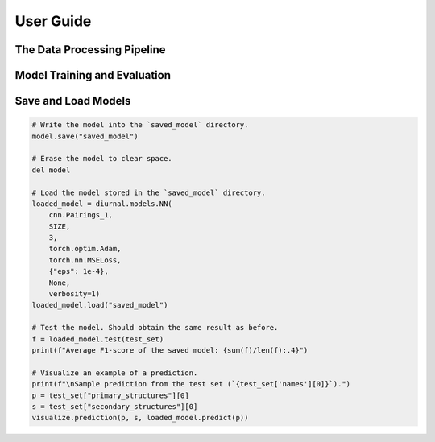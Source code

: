 .. _user-guide:

User Guide
==========


The Data Processing Pipeline
----------------------------


Model Training and Evaluation
-----------------------------


Save and Load Models
--------------------

.. code-block:: python

   # Write the model into the `saved_model` directory.
   model.save("saved_model")

   # Erase the model to clear space.
   del model

   # Load the model stored in the `saved_model` directory.
   loaded_model = diurnal.models.NN(
       cnn.Pairings_1,
       SIZE,
       3,
       torch.optim.Adam,
       torch.nn.MSELoss,
       {"eps": 1e-4},
       None,
       verbosity=1)
   loaded_model.load("saved_model")

   # Test the model. Should obtain the same result as before.
   f = loaded_model.test(test_set)
   print(f"Average F1-score of the saved model: {sum(f)/len(f):.4}")

   # Visualize an example of a prediction.
   print(f"\nSample prediction from the test set (`{test_set['names'][0]}`).")
   p = test_set["primary_structures"][0]
   s = test_set["secondary_structures"][0]
   visualize.prediction(p, s, loaded_model.predict(p))
